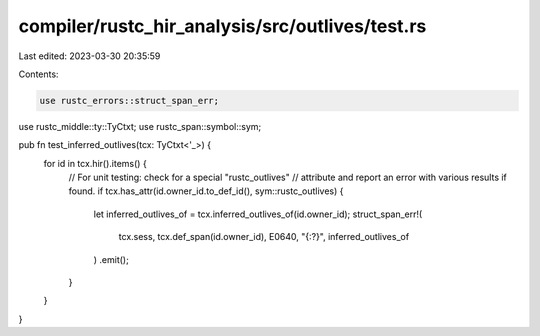 compiler/rustc_hir_analysis/src/outlives/test.rs
================================================

Last edited: 2023-03-30 20:35:59

Contents:

.. code-block:: rs

    use rustc_errors::struct_span_err;
use rustc_middle::ty::TyCtxt;
use rustc_span::symbol::sym;

pub fn test_inferred_outlives(tcx: TyCtxt<'_>) {
    for id in tcx.hir().items() {
        // For unit testing: check for a special "rustc_outlives"
        // attribute and report an error with various results if found.
        if tcx.has_attr(id.owner_id.to_def_id(), sym::rustc_outlives) {
            let inferred_outlives_of = tcx.inferred_outlives_of(id.owner_id);
            struct_span_err!(
                tcx.sess,
                tcx.def_span(id.owner_id),
                E0640,
                "{:?}",
                inferred_outlives_of
            )
            .emit();
        }
    }
}


